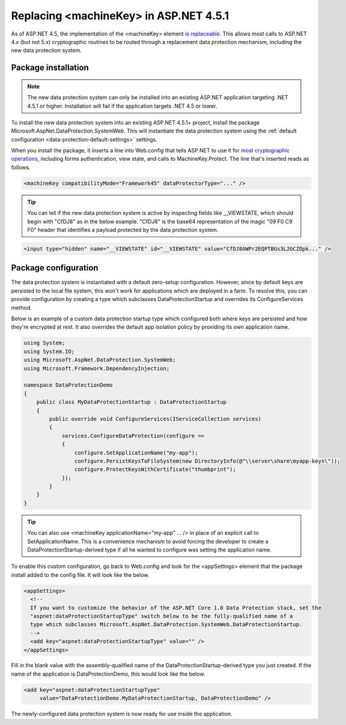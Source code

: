 .. _compatibility-replacing-machinekey:

Replacing <machineKey> in ASP.NET 4.5.1
=======================================

As of ASP.NET 4.5, the implementation of the <machineKey> element `is replaceable <http://blogs.msdn.com/b/webdev/archive/2012/10/23/cryptographic-improvements-in-asp-net-4-5-pt-2.aspx>`_. This allows most calls to ASP.NET 4.x (but not 5.x) cryptographic routines to be routed through a replacement data protection mechanism, including the new data protection system.

Package installation
--------------------

.. note::
  The new data protection system can only be installed into an existing ASP.NET application targeting .NET 4.5.1 or higher. Installation will fail if the application targets .NET 4.5 or lower.

To install the new data protection system into an existing ASP.NET 4.5.1+ project, install the package Microsoft.AspNet.DataProtection.SystemWeb. This will instantiate the data protection system using the :ref:`default configuration <data-protection-default-settings>` settings.

When you install the package, it inserts a line into Web.config that tells ASP.NET to use it for `most cryptographic operations <http://blogs.msdn.com/b/webdev/archive/2012/10/23/cryptographic-improvements-in-asp-net-4-5-pt-2.aspx>`_, including forms authentication, view state, and calls to MachineKey.Protect. The line that's inserted reads as follows.

.. code-block:: xml

  <machineKey compatibilityMode="Framework45" dataProtectorType="..." />

.. tip::
  You can tell if the new data protection system is active by inspecting fields like __VIEWSTATE, which should begin with "CfDJ8" as in the below example. "CfDJ8" is the base64 representation of the magic "09 F0 C9 F0" header that identifies a payload protected by the data protection system.

.. code-block:: html

  <input type="hidden" name="__VIEWSTATE" id="__VIEWSTATE" value="CfDJ8AWPr2EQPTBGs3L2GCZOpk..." />

Package configuration
---------------------

The data protection system is instantiated with a default zero-setup configuration. However, since by default keys are persisted to the local file system, this won't work for applications which are deployed in a farm. To resolve this, you can provide configuration by creating a type which subclasses DataProtectionStartup and overrides its ConfigureServices method.

Below is an example of a custom data protection startup type which configured both where keys are persisted and how they're encrypted at rest. It also overrides the default app isolation policy by providing its own application name.

.. code-block:: c#

	using System;
	using System.IO;
	using Microsoft.AspNet.DataProtection.SystemWeb;
	using Microsoft.Framework.DependencyInjection;
	 
	namespace DataProtectionDemo
	{
	    public class MyDataProtectionStartup : DataProtectionStartup
	    {
	        public override void ConfigureServices(IServiceCollection services)
	        {
	            services.ConfigureDataProtection(configure =>
	            {
	                configure.SetApplicationName("my-app");
	                configure.PersistKeysToFileSystem(new DirectoryInfo(@"\\server\share\myapp-keys\"));
	                configure.ProtectKeysWithCertificate("thumbprint");
	            });
	        }
	    }
	}
 
.. tip::
  You can also use <machineKey applicationName="my-app" ... /> in place of an explicit call to SetApplicationName. This is a convenience mechanism to avoid forcing the developer to create a DataProtectionStartup-derived type if all he wanted to configure was setting the application name.

To enable this custom configuration, go back to Web.config and look for the <appSettings> element that the package install added to the config file. It will look like the below.

.. code-block:: xml

	<appSettings>
	  <!--
	  If you want to customize the behavior of the ASP.NET Core 1.0 Data Protection stack, set the
	  "aspnet:dataProtectionStartupType" switch below to be the fully-qualified name of a
	  type which subclasses Microsoft.AspNet.DataProtection.SystemWeb.DataProtectionStartup.
	  -->
	  <add key="aspnet:dataProtectionStartupType" value="" />
	</appSettings>

Fill in the blank value with the assembly-qualified name of the DataProtectionStartup-derived type you just created. If the name of the application is DataProtectionDemo, this would look like the below.

.. code-block:: xml

	<add key="aspnet:dataProtectionStartupType"
	     value="DataProtectionDemo.MyDataProtectionStartup, DataProtectionDemo" />

The newly-configured data protection system is now ready for use inside the application.
